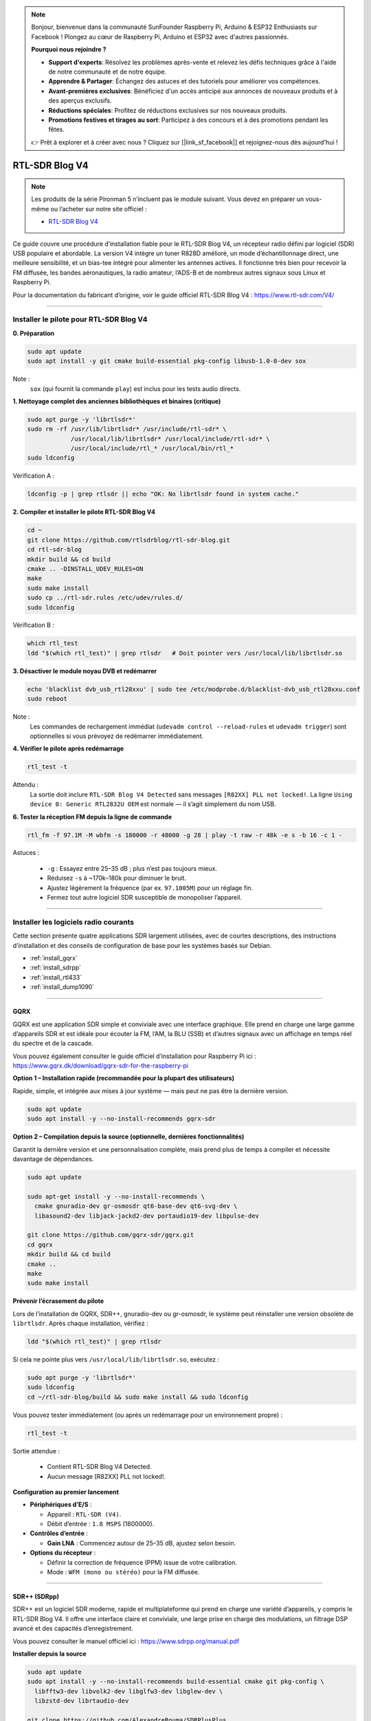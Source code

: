 .. note::

    Bonjour, bienvenue dans la communauté SunFounder Raspberry Pi, Arduino & ESP32 Enthusiasts sur Facebook ! Plongez au cœur de Raspberry Pi, Arduino et ESP32 avec d'autres passionnés.

    **Pourquoi nous rejoindre ?**

    - **Support d'experts**: Résolvez les problèmes après-vente et relevez les défis techniques grâce à l'aide de notre communauté et de notre équipe.
    - **Apprendre & Partager**: Échangez des astuces et des tutoriels pour améliorer vos compétences.
    - **Avant-premières exclusives**: Bénéficiez d'un accès anticipé aux annonces de nouveaux produits et à des aperçus exclusifs.
    - **Réductions spéciales**: Profitez de réductions exclusives sur nos nouveaux produits.
    - **Promotions festives et tirages au sort**: Participez à des concours et à des promotions pendant les fêtes.

    👉 Prêt à explorer et à créer avec nous ? Cliquez sur [|link_sf_facebook|] et rejoignez-nous dès aujourd'hui !


RTL-SDR Blog V4  
==============================================

.. note::

    Les produits de la série Pironman 5 n’incluent pas le module suivant.  
    Vous devez en préparer un vous-même ou l’acheter sur notre site officiel :

    * `RTL-SDR Blog V4 <https://www.sunfounder.com/products/rtl-sdr-blog-v4>`_

Ce guide couvre une procédure d’installation fiable pour le RTL-SDR Blog V4, un récepteur radio défini par logiciel (SDR) USB populaire et abordable.  
La version V4 intègre un tuner R828D amélioré, un mode d’échantillonnage direct, une meilleure sensibilité, et un bias-tee intégré pour alimenter les antennes actives.  
Il fonctionne très bien pour recevoir la FM diffusée, les bandes aéronautiques, la radio amateur, l’ADS-B et de nombreux autres signaux sous Linux et Raspberry Pi.

Pour la documentation du fabricant d’origine, voir le guide officiel RTL-SDR Blog V4 : https://www.rtl-sdr.com/V4/

----

Installer le pilote pour RTL-SDR Blog V4  
----------------------------------------------------

**0. Préparation**

.. code-block:: shell

   sudo apt update
   sudo apt install -y git cmake build-essential pkg-config libusb-1.0-0-dev sox

Note :  
    ``sox`` (qui fournit la commande ``play``) est inclus pour les tests audio directs.

**1. Nettoyage complet des anciennes bibliothèques et binaires (critique)**

.. code-block:: shell

   sudo apt purge -y 'librtlsdr*'
   sudo rm -rf /usr/lib/librtlsdr* /usr/include/rtl-sdr* \
               /usr/local/lib/librtlsdr* /usr/local/include/rtl-sdr* \
               /usr/local/include/rtl_* /usr/local/bin/rtl_*
   sudo ldconfig

Vérification A :

.. code-block:: shell

   ldconfig -p | grep rtlsdr || echo "OK: No librtlsdr found in system cache."

**2. Compiler et installer le pilote RTL-SDR Blog V4**

.. code-block:: shell

   cd ~
   git clone https://github.com/rtlsdrblog/rtl-sdr-blog.git
   cd rtl-sdr-blog
   mkdir build && cd build
   cmake .. -DINSTALL_UDEV_RULES=ON
   make
   sudo make install
   sudo cp ../rtl-sdr.rules /etc/udev/rules.d/
   sudo ldconfig

Vérification B :

.. code-block:: shell

   which rtl_test
   ldd "$(which rtl_test)" | grep rtlsdr   # Doit pointer vers /usr/local/lib/librtlsdr.so

**3. Désactiver le module noyau DVB et redémarrer**

.. code-block:: shell

   echo 'blacklist dvb_usb_rtl28xxu' | sudo tee /etc/modprobe.d/blacklist-dvb_usb_rtl28xxu.conf
   sudo reboot

Note :  
    Les commandes de rechargement immédiat (``udevadm control --reload-rules`` et ``udevadm trigger``)  
    sont optionnelles si vous prévoyez de redémarrer immédiatement.

**4. Vérifier le pilote après redémarrage**

.. code-block:: shell

   rtl_test -t

Attendu :  
    La sortie doit inclure ``RTL-SDR Blog V4 Detected`` sans messages ``[R82XX] PLL not locked!``.  
    La ligne ``Using device 0: Generic RTL2832U OEM`` est normale — il s’agit simplement du nom USB.

**6. Tester la réception FM depuis la ligne de commande**

.. code-block:: shell

   rtl_fm -f 97.1M -M wbfm -s 180000 -r 48000 -g 28 | play -t raw -r 48k -e s -b 16 -c 1 -

Astuces :

    * ``-g`` : Essayez entre 25–35 dB ; plus n’est pas toujours mieux.  
    * Réduisez ``-s`` à ~170k–180k pour diminuer le bruit.  
    * Ajustez légèrement la fréquence (par ex. ``97.1005M``) pour un réglage fin.  
    * Fermez tout autre logiciel SDR susceptible de monopoliser l’appareil.

----

Installer les logiciels radio courants  
-------------------------------------------------

Cette section présente quatre applications SDR largement utilisées, avec de courtes descriptions, des instructions d’installation et des conseils de configuration de base pour les systèmes basés sur Debian.

* :ref:`install_gqrx`
* :ref:`install_sdrpp`
* :ref:`install_rtl433`
* :ref:`install_dump1090`


----

.. _install_gqrx:

GQRX  
^^^^^^^^^^^^

GQRX est une application SDR simple et conviviale avec une interface graphique. Elle prend en charge une large gamme d’appareils SDR et est idéale pour écouter la FM, l’AM, la BLU (SSB) et d’autres signaux avec un affichage en temps réel du spectre et de la cascade.

Vous pouvez également consulter le guide officiel d’installation pour Raspberry Pi ici : https://www.gqrx.dk/download/gqrx-sdr-for-the-raspberry-pi

**Option 1 – Installation rapide (recommandée pour la plupart des utilisateurs)**

Rapide, simple, et intégrée aux mises à jour système — mais peut ne pas être la dernière version.

.. code-block:: shell

   sudo apt update
   sudo apt install -y --no-install-recommends gqrx-sdr

**Option 2 – Compilation depuis la source (optionnelle, dernières fonctionnalités)**

Garantit la dernière version et une personnalisation complète, mais prend plus de temps à compiler et nécessite davantage de dépendances.

.. code-block:: shell

   sudo apt update

   sudo apt-get install -y --no-install-recommends \
     cmake gnuradio-dev gr-osmosdr qt6-base-dev qt6-svg-dev \
     libasound2-dev libjack-jackd2-dev portaudio19-dev libpulse-dev

   git clone https://github.com/gqrx-sdr/gqrx.git
   cd gqrx
   mkdir build && cd build
   cmake ..
   make
   sudo make install

**Prévenir l’écrasement du pilote**

Lors de l’installation de GQRX, SDR++, gnuradio-dev ou gr-osmosdr, le système peut réinstaller une version obsolète de ``librtlsdr``.  
Après chaque installation, vérifiez :

.. code-block:: shell

    ldd "$(which rtl_test)" | grep rtlsdr

Si cela ne pointe plus vers ``/usr/local/lib/librtlsdr.so``, exécutez :

.. code-block:: shell

    sudo apt purge -y 'librtlsdr*'
    sudo ldconfig
    cd ~/rtl-sdr-blog/build && sudo make install && sudo ldconfig


Vous pouvez tester immédiatement (ou après un redémarrage pour un environnement propre) :

.. code-block:: shell

   rtl_test -t

Sortie attendue :

   * Contient RTL-SDR Blog V4 Detected.  
   * Aucun message [R82XX] PLL not locked!.

**Configuration au premier lancement**

* **Périphériques d’E/S** :

  * Appareil : ``RTL-SDR (V4)``.  
  * Débit d’entrée : ``1.8 MSPS`` (1800000).

* **Contrôles d’entrée** :

  * **Gain LNA** : Commencez autour de 25–35 dB, ajustez selon besoin.

* **Options du récepteur** :

  * Définir la correction de fréquence (PPM) issue de votre calibration.  
  * Mode : ``WFM (mono ou stéréo)`` pour la FM diffusée.

----

.. _install_sdrpp:

SDR++ (SDRpp)  
^^^^^^^^^^^^^

SDR++ est un logiciel SDR moderne, rapide et multiplateforme qui prend en charge une variété d’appareils, y compris le RTL-SDR Blog V4. Il offre une interface claire et conviviale, une large prise en charge des modulations, un filtrage DSP avancé et des capacités d’enregistrement.

Vous pouvez consulter le manuel officiel ici : https://www.sdrpp.org/manual.pdf

**Installer depuis la source**

.. code-block:: shell

   sudo apt update
   sudo apt install -y --no-install-recommends build-essential cmake git pkg-config \
     libfftw3-dev libvolk2-dev libglfw3-dev libglew-dev \
     libzstd-dev librtaudio-dev

   git clone https://github.com/AlexandreRouma/SDRPlusPlus
   cd SDRPlusPlus
   mkdir build && cd build
   cmake .. -DOPT_BUILD_RTL_SDR_SOURCE=ON
   make
   sudo make install

**Prévenir l’écrasement du pilote**

Lors de l’installation de GQRX, SDR++, gnuradio-dev ou gr-osmosdr, le système peut réinstaller une version obsolète de ``librtlsdr``.  
Après chaque installation, vérifiez :

.. code-block:: shell

    ldd "$(which rtl_test)" | grep rtlsdr

Si cela ne pointe plus vers ``/usr/local/lib/librtlsdr.so``, exécutez :

.. code-block:: shell

    sudo apt purge -y 'librtlsdr*'
    sudo ldconfig
    cd ~/rtl-sdr-blog/build && sudo make install && sudo ldconfig


Vous pouvez tester immédiatement (ou après un redémarrage pour un environnement propre) :

.. code-block:: shell

   rtl_test -t

Sortie attendue :

   * Contient RTL-SDR Blog V4 Detected.  
   * Aucun message [R82XX] PLL not locked!.

**Notes au premier lancement :**

Après l’installation, SDR++ apparaîtra dans le menu de votre bureau (généralement sous "Autre"), ou vous pouvez exécuter :

   .. code-block:: shell

      sdrpp

* **Appareil :** Sélectionnez **RTL-SDR (V4)** dans le menu **Source**.  
* **Débit d’échantillonnage :** 1.8 MSPS est typique ; réduisez si la charge CPU est élevée.  
* **Gain :** Désactivez l’AGC et définissez le gain manuel (commencez ~35 dB).  
* **Correction PPM :** Entrez la valeur de calibration issue de ``rtl_test -p``.  
* **Mode de démodulation :** Choisissez WFM pour la FM, SSB pour les bandes radioamateurs, etc.

----

.. _install_rtl433:

rtl_433  
^^^^^^^^^^^^

rtl_433 est un outil en ligne de commande pour décoder les transmissions radio de dispositifs fonctionnant dans la bande ISM 433 MHz, tels que les stations météo, les capteurs de pression des pneus et les thermomètres sans fil.

**Installation :**

.. code-block:: shell

   sudo apt install -y rtl-433

**Prévenir l’écrasement du pilote**

Lors de l’installation de GQRX, SDR++, gnuradio-dev ou gr-osmosdr, le système peut réinstaller une version obsolète de ``librtlsdr``.  
Après chaque installation, vérifiez :

.. code-block:: shell

    ldd "$(which rtl_test)" | grep rtlsdr

Si cela ne pointe plus vers ``/usr/local/lib/librtlsdr.so``, exécutez :

.. code-block:: shell

    sudo apt purge -y 'librtlsdr*'
    sudo ldconfig
    cd ~/rtl-sdr-blog/build && sudo make install && sudo ldconfig


Vous pouvez tester immédiatement (ou après un redémarrage pour un environnement propre) :

.. code-block:: shell

   rtl_test -t

Sortie attendue :

   * Contient RTL-SDR Blog V4 Detected.  
   * Aucun message [R82XX] PLL not locked!.

**Utilisation de base :**

* Exécutez ``rtl_433`` pour détecter et décoder automatiquement les dispositifs courants en 433 MHz.  
* Utilisez ``rtl_433 -G`` pour lister tous les protocoles pris en charge.

----

.. _install_dump1090:

dump1090-mutability  
^^^^^^^^^^^^^^^^^^^^^^^^^^^

dump1090-mutability est un décodeur Mode S pour les données transpondeur ADS-B des avions. Il reçoit et décode les positions, vitesses et autres données de vol des avions, et peut fournir une carte en direct via un navigateur web.

**Installation :**

.. code-block:: shell

   sudo apt install -y dump1090-mutability

**Prévenir l’écrasement du pilote**

Lors de l’installation de GQRX, SDR++, gnuradio-dev ou gr-osmosdr, le système peut réinstaller une version obsolète de ``librtlsdr``.  
Après chaque installation, vérifiez :

.. code-block:: shell

    ldd "$(which rtl_test)" | grep rtlsdr

Si cela ne pointe plus vers ``/usr/local/lib/librtlsdr.so``, exécutez :

.. code-block:: shell

    sudo apt purge -y 'librtlsdr*'
    sudo ldconfig
    cd ~/rtl-sdr-blog/build && sudo make install && sudo ldconfig


Vous pouvez tester immédiatement (ou après un redémarrage pour un environnement propre) :

.. code-block:: shell

   rtl_test -t

Sortie attendue :

   * Contient RTL-SDR Blog V4 Detected.  
   * Aucun message [R82XX] PLL not locked!.

**Utilisation de base :**

* Exécutez : ``dump1090 --interactive --net``.  
* Ouvrez ``http://<raspberrypi-ip>:8080`` dans votre navigateur pour visualiser le suivi en direct des avions.



